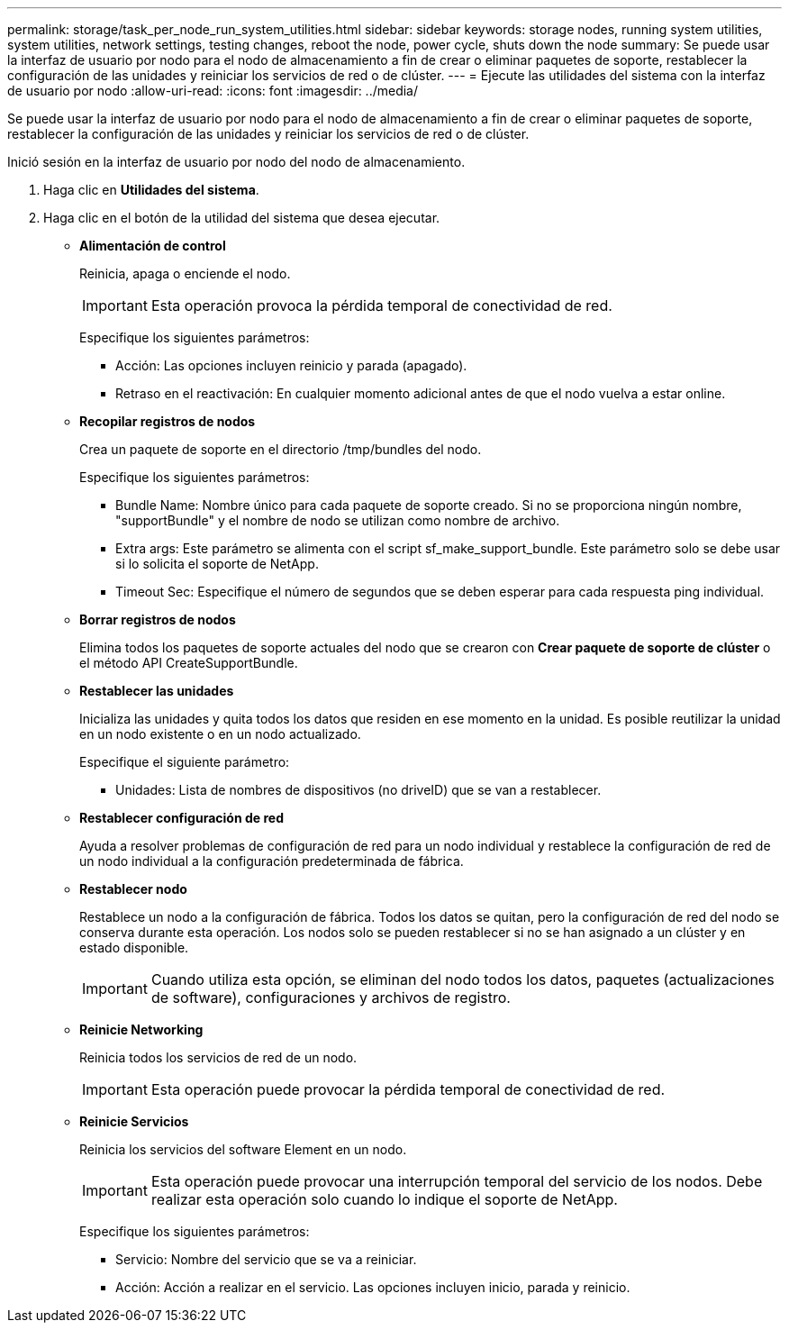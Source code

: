 ---
permalink: storage/task_per_node_run_system_utilities.html 
sidebar: sidebar 
keywords: storage nodes, running system utilities, system utilities, network settings, testing changes, reboot the node, power cycle, shuts down the node 
summary: Se puede usar la interfaz de usuario por nodo para el nodo de almacenamiento a fin de crear o eliminar paquetes de soporte, restablecer la configuración de las unidades y reiniciar los servicios de red o de clúster. 
---
= Ejecute las utilidades del sistema con la interfaz de usuario por nodo
:allow-uri-read: 
:icons: font
:imagesdir: ../media/


[role="lead"]
Se puede usar la interfaz de usuario por nodo para el nodo de almacenamiento a fin de crear o eliminar paquetes de soporte, restablecer la configuración de las unidades y reiniciar los servicios de red o de clúster.

Inició sesión en la interfaz de usuario por nodo del nodo de almacenamiento.

. Haga clic en *Utilidades del sistema*.
. Haga clic en el botón de la utilidad del sistema que desea ejecutar.
+
** *Alimentación de control*
+
Reinicia, apaga o enciende el nodo.

+

IMPORTANT: Esta operación provoca la pérdida temporal de conectividad de red.

+
Especifique los siguientes parámetros:

+
*** Acción: Las opciones incluyen reinicio y parada (apagado).
*** Retraso en el reactivación: En cualquier momento adicional antes de que el nodo vuelva a estar online.


** *Recopilar registros de nodos*
+
Crea un paquete de soporte en el directorio /tmp/bundles del nodo.

+
Especifique los siguientes parámetros:

+
*** Bundle Name: Nombre único para cada paquete de soporte creado. Si no se proporciona ningún nombre, "supportBundle" y el nombre de nodo se utilizan como nombre de archivo.
*** Extra args: Este parámetro se alimenta con el script sf_make_support_bundle. Este parámetro solo se debe usar si lo solicita el soporte de NetApp.
*** Timeout Sec: Especifique el número de segundos que se deben esperar para cada respuesta ping individual.


** *Borrar registros de nodos*
+
Elimina todos los paquetes de soporte actuales del nodo que se crearon con *Crear paquete de soporte de clúster* o el método API CreateSupportBundle.

** *Restablecer las unidades*
+
Inicializa las unidades y quita todos los datos que residen en ese momento en la unidad. Es posible reutilizar la unidad en un nodo existente o en un nodo actualizado.

+
Especifique el siguiente parámetro:

+
*** Unidades: Lista de nombres de dispositivos (no driveID) que se van a restablecer.


** *Restablecer configuración de red*
+
Ayuda a resolver problemas de configuración de red para un nodo individual y restablece la configuración de red de un nodo individual a la configuración predeterminada de fábrica.

** *Restablecer nodo*
+
Restablece un nodo a la configuración de fábrica. Todos los datos se quitan, pero la configuración de red del nodo se conserva durante esta operación. Los nodos solo se pueden restablecer si no se han asignado a un clúster y en estado disponible.

+

IMPORTANT: Cuando utiliza esta opción, se eliminan del nodo todos los datos, paquetes (actualizaciones de software), configuraciones y archivos de registro.

** *Reinicie Networking*
+
Reinicia todos los servicios de red de un nodo.

+

IMPORTANT: Esta operación puede provocar la pérdida temporal de conectividad de red.

** *Reinicie Servicios*
+
Reinicia los servicios del software Element en un nodo.

+

IMPORTANT: Esta operación puede provocar una interrupción temporal del servicio de los nodos. Debe realizar esta operación solo cuando lo indique el soporte de NetApp.

+
Especifique los siguientes parámetros:

+
*** Servicio: Nombre del servicio que se va a reiniciar.
*** Acción: Acción a realizar en el servicio. Las opciones incluyen inicio, parada y reinicio.





